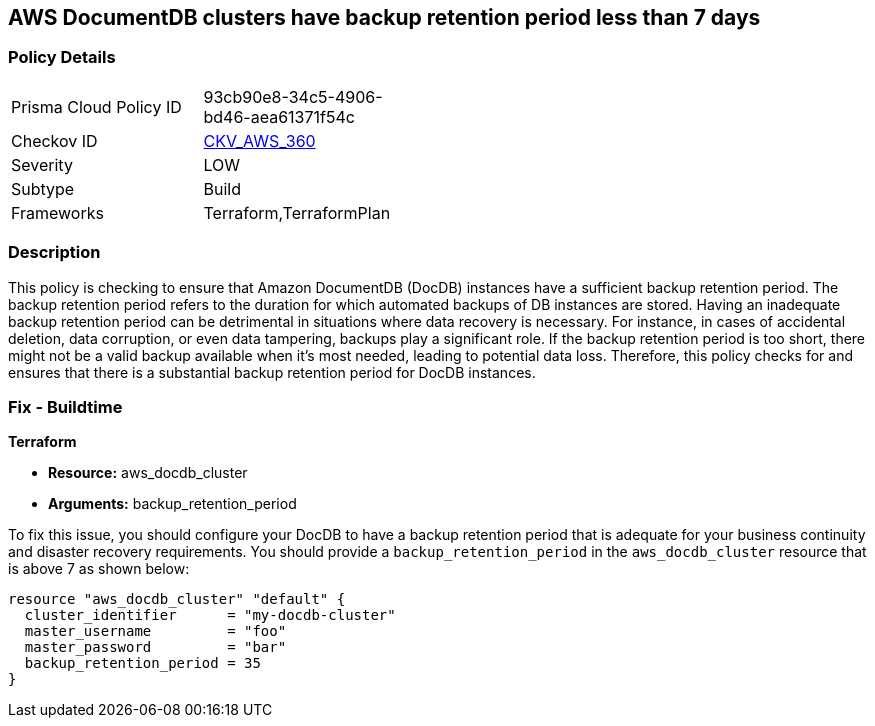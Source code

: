 
== AWS DocumentDB clusters have backup retention period less than 7 days

=== Policy Details

[width=45%]
[cols="1,1"]
|===
|Prisma Cloud Policy ID
| 93cb90e8-34c5-4906-bd46-aea61371f54c

|Checkov ID
| https://github.com/bridgecrewio/checkov/blob/main/checkov/terraform/checks/resource/aws/DocDBBackupRetention.py[CKV_AWS_360]

|Severity
|LOW

|Subtype
|Build

|Frameworks
|Terraform,TerraformPlan

|===

=== Description

This policy is checking to ensure that Amazon DocumentDB (DocDB) instances have a sufficient backup retention period. The backup retention period refers to the duration for which automated backups of DB instances are stored. Having an inadequate backup retention period can be detrimental in situations where data recovery is necessary. For instance, in cases of accidental deletion, data corruption, or even data tampering, backups play a significant role. If the backup retention period is too short, there might not be a valid backup available when it's most needed, leading to potential data loss. Therefore, this policy checks for and ensures that there is a substantial backup retention period for DocDB instances.

=== Fix - Buildtime

*Terraform*

* *Resource:* aws_docdb_cluster
* *Arguments:* backup_retention_period

To fix this issue, you should configure your DocDB to have a backup retention period that is adequate for your business continuity and disaster recovery requirements. You should provide a `backup_retention_period` in the `aws_docdb_cluster` resource that is above 7 as shown below:

[source,go]
----
resource "aws_docdb_cluster" "default" {
  cluster_identifier      = "my-docdb-cluster"
  master_username         = "foo"
  master_password         = "bar"
  backup_retention_period = 35
}
----


